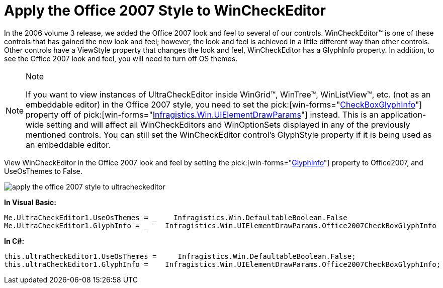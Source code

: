 ﻿////

|metadata|
{
    "name": "wincheckeditor-apply-the-office-2007-style-to-wincheckeditor",
    "controlName": ["WinCheckEditor"],
    "tags": ["Styling"],
    "guid": "{FEE35443-1E2D-427F-B461-6506CB2C8C2F}",  
    "buildFlags": [],
    "createdOn": "2006-10-10T09:42:02Z"
}
|metadata|
////

= Apply the Office 2007 Style to WinCheckEditor

In the 2006 volume 3 release, we added the Office 2007 look and feel to several of our controls. WinCheckEditor™ is one of these controls that has gained the new look and feel; however, the look and feel is achieved in a little different way than other controls. Other controls have a ViewStyle property that changes the look and feel, WinCheckEditor has a GlyphInfo property. In addition, to see the Office 2007 look and feel, you will need to turn off OS themes.

.Note
[NOTE]
====
If you want to view instances of UltraCheckEditor inside WinGrid™, WinTree™, WinListView™, etc. (not as an embeddable editor) in the Office 2007 style, you need to set the  pick:[win-forms="link:{ApiPlatform}win{ApiVersion}~infragistics.win.uielementdrawparams~checkboxglyphinfo.html[CheckBoxGlyphInfo]"]  property off of  pick:[win-forms="link:{ApiPlatform}win{ApiVersion}~infragistics.win.uielementdrawparams.html[Infragistics.Win.UIElementDrawParams]"]  instead. This is an application-wide setting and will affect all WinCheckEditors and WinOptionSets displayed in any of the previously mentioned controls. You can still set the WinCheckEditor control's GlyphStyle property if it is being used as an embeddable editor.
====

View WinCheckEditor in the Office 2007 look and feel by setting the  pick:[win-forms="link:{ApiPlatform}win.ultrawineditors{ApiVersion}~infragistics.win.ultrawineditors.ultracheckeditor~glyphinfo.html[GlyphInfo]"]  property to Office2007, and UseOsThemes to False.

image::images/WinCheckEditor_Apply_the_Office_2007_Style_to_WinCheckEditor_01.png[apply the office 2007 style to ultracheckeditor]

*In Visual Basic:*

----
Me.UltraCheckEditor1.UseOsThemes = _    Infragistics.Win.DefaultableBoolean.False
Me.UltraCheckEditor1.GlyphInfo = _    Infragistics.Win.UIElementDrawParams.Office2007CheckBoxGlyphInfo
----

*In C#:*

----
this.ultraCheckEditor1.UseOsThemes =     Infragistics.Win.DefaultableBoolean.False;
this.ultraCheckEditor1.GlyphInfo =    Infragistics.Win.UIElementDrawParams.Office2007CheckBoxGlyphInfo;
----